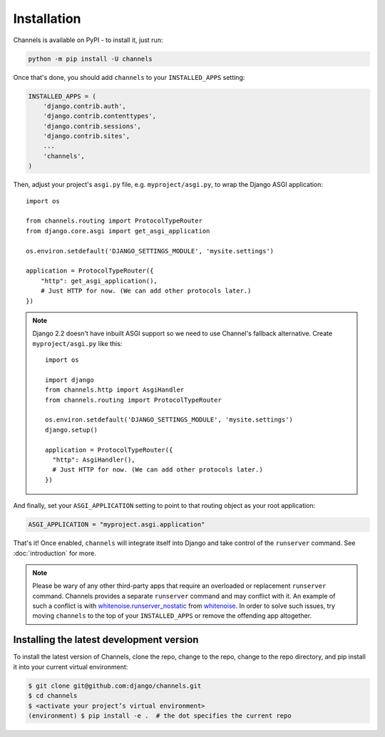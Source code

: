 Installation
============

Channels is available on PyPI - to install it, just run:

.. code-block:: sh

    python -m pip install -U channels

Once that's done, you should add ``channels`` to your
``INSTALLED_APPS`` setting:

.. code-block:: python

    INSTALLED_APPS = (
        'django.contrib.auth',
        'django.contrib.contenttypes',
        'django.contrib.sessions',
        'django.contrib.sites',
        ...
        'channels',
    )

Then, adjust your project's ``asgi.py`` file, e.g. ``myproject/asgi.py``, to
wrap the Django ASGI application::

      import os

      from channels.routing import ProtocolTypeRouter
      from django.core.asgi import get_asgi_application

      os.environ.setdefault('DJANGO_SETTINGS_MODULE', 'mysite.settings')

      application = ProtocolTypeRouter({
          "http": get_asgi_application(),
          # Just HTTP for now. (We can add other protocols later.)
      })

.. note::
    Django 2.2 doesn't have inbuilt ASGI support so we need to use Channel's
    fallback alternative. Create ``myproject/asgi.py`` like this::

        import os

        import django
        from channels.http import AsgiHandler
        from channels.routing import ProtocolTypeRouter

        os.environ.setdefault('DJANGO_SETTINGS_MODULE', 'mysite.settings')
        django.setup()

        application = ProtocolTypeRouter({
          "http": AsgiHandler(),
          # Just HTTP for now. (We can add other protocols later.)
        })

And finally, set your ``ASGI_APPLICATION`` setting to point to that routing
object as your root application:

.. code-block:: python

    ASGI_APPLICATION = "myproject.asgi.application"

That's it! Once enabled, ``channels`` will integrate itself into Django and
take control of the ``runserver`` command. See :doc:`introduction` for more.

.. note::
  Please be wary of any other third-party apps that require an overloaded or
  replacement ``runserver`` command. Channels provides a separate
  ``runserver`` command and may conflict with it. An example
  of such a conflict is with `whitenoise.runserver_nostatic <https://github.com/evansd/whitenoise/issues/77>`_
  from `whitenoise <https://github.com/evansd/whitenoise>`_. In order to
  solve such issues, try moving ``channels`` to the top of your ``INSTALLED_APPS``
  or remove the offending app altogether.


Installing the latest development version
-----------------------------------------

To install the latest version of Channels, clone the repo, change to the repo,
change to the repo directory, and pip install it into your current virtual
environment:

.. code-block:: sh

    $ git clone git@github.com:django/channels.git
    $ cd channels
    $ <activate your project’s virtual environment>
    (environment) $ pip install -e .  # the dot specifies the current repo
